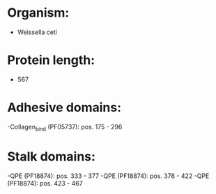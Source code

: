 * Organism:
- Weissella ceti
* Protein length:
- 567
* Adhesive domains:
-Collagen_bind (PF05737): pos. 175 - 296
* Stalk domains:
-QPE (PF18874): pos. 333 - 377
-QPE (PF18874): pos. 378 - 422
-QPE (PF18874): pos. 423 - 467

